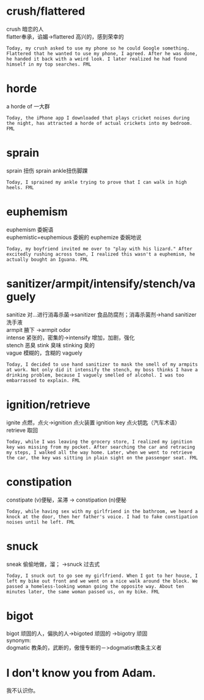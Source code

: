 #+OPTIONS: ^:{} _:{} num:t toc:t \n:t
#+include "../../template.org"
#+title:
* crush/flattered
  crush 暗恋的人
  flatter奉承，谄媚->flattered 高兴的，感到荣幸的
#+begin_example
Today, my crush asked to use my phone so he could Google something. Flattered that he wanted to use my phone, I agreed. After he was done, he handed it back with a weird look. I later realized he had found himself in my top searches. FML
#+end_example
* horde
  a horde of 一大群
#+begin_example
Today, the iPhone app I downloaded that plays cricket noises during the night, has attracted a horde of actual crickets into my bedroom. FML
#+end_example
* sprain
  sprain 扭伤 sprain ankle扭伤脚踝
#+begin_example
Today, I sprained my ankle trying to prove that I can walk in high heels. FML
#+end_example
* euphemism
  euphemism 委婉语
  euphemistic=euphemious 委婉的 euphemize 委婉地说 
#+begin_example
Today, my boyfriend invited me over to "play with his lizard." After excitedly rushing across town, I realized this wasn't a euphemism, he actually bought an Iguana. FML
#+end_example
* sanitizer/armpit/intensify/stench/vaguely
  sanitize 对...进行消毒杀菌->sanitizer 食品防腐剂；消毒杀菌剂->hand sanitizer洗手液
  armpit 腋下 ->armpit odor
  intense 紧张的，密集的->intensify 增加，加剧，强化
  stench 恶臭 stink 臭味 stinking 臭的
  vague 模糊的，含糊的 vaguely
#+begin_example
Today, I decided to use hand sanitizer to mask the smell of my armpits at work. Not only did it intensify the stench, my boss thinks I have a drinking problem, because I vaguely smelled of alcohol. I was too embarrassed to explain. FML
#+end_example
* ignition/retrieve
  ignite 点燃，点火->ignition 点火装置 ignition key 点火钥匙（汽车术语）
  retrieve 取回
#+begin_example
Today, while I was leaving the grocery store, I realized my ignition key was missing from my pocket. After searching the car and retracing my steps, I walked all the way home. Later, when we went to retrieve the car, the key was sitting in plain sight on the passenger seat. FML
#+end_example
* constipation
  constipate (v)便秘，呆滞 -> constipation (n)便秘
#+begin_example
Today, while having sex with my girlfriend in the bathroom, we heard a knock at the door, then her father's voice. I had to fake constipation noises until he left. FML
#+end_example
* snuck
  sneak 偷偷地做，溜； ->snuck 过去式
#+begin_example
Today, I snuck out to go see my girlfriend. When I got to her house, I left my bike out front and we went on a nice walk around the block. We passed a homeless-looking woman going the opposite way. About ten minutes later, the same woman passed us, on my bike. FML
#+end_example
* bigot
  bigot 顽固的人，偏执的人->bigoted 顽固的 ->bigotry 顽固
  synonym:
  dogmatic 教条的，武断的，傲慢专断的－>dogmatist教条主义者
* I don't know you from Adam.
  我不认识你。

